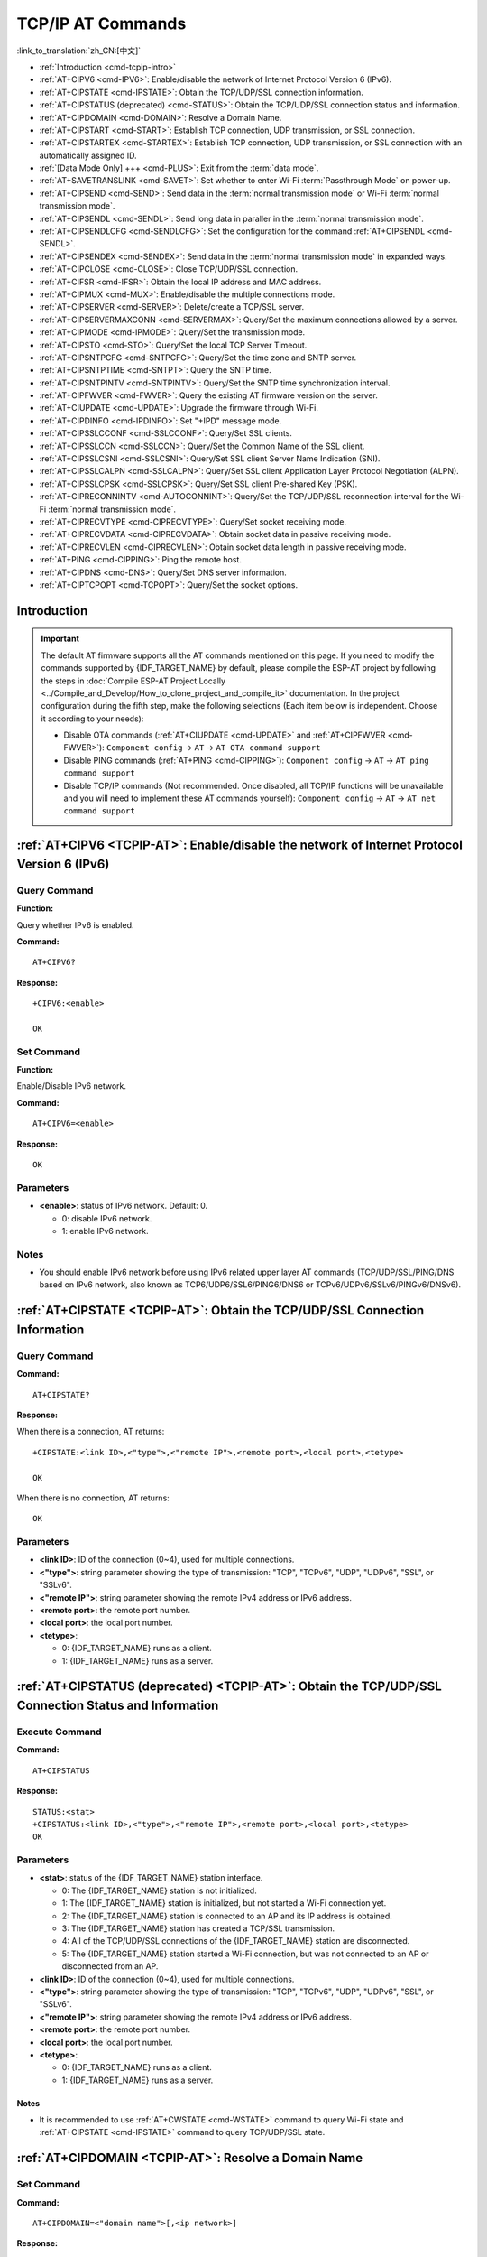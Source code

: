 .. _TCPIP-AT:

TCP/IP AT Commands
==================

:link_to_translation:`zh_CN:[中文]`

-  :ref:`Introduction <cmd-tcpip-intro>`
-  :ref:`AT+CIPV6 <cmd-IPV6>`: Enable/disable the network of Internet Protocol Version 6 (IPv6).
-  :ref:`AT+CIPSTATE <cmd-IPSTATE>`: Obtain the TCP/UDP/SSL connection information.
-  :ref:`AT+CIPSTATUS (deprecated) <cmd-STATUS>`: Obtain the TCP/UDP/SSL connection status and information.
-  :ref:`AT+CIPDOMAIN <cmd-DOMAIN>`: Resolve a Domain Name.
-  :ref:`AT+CIPSTART <cmd-START>`: Establish TCP connection, UDP transmission, or SSL connection.
-  :ref:`AT+CIPSTARTEX <cmd-STARTEX>`: Establish TCP connection, UDP transmission, or SSL connection with an automatically assigned ID.
-  :ref:`[Data Mode Only] +++ <cmd-PLUS>`: Exit from the :term:`data mode`.
-  :ref:`AT+SAVETRANSLINK <cmd-SAVET>`: Set whether to enter Wi-Fi :term:`Passthrough Mode` on power-up.
-  :ref:`AT+CIPSEND <cmd-SEND>`: Send data in the :term:`normal transmission mode` or Wi-Fi :term:`normal transmission mode`.
-  :ref:`AT+CIPSENDL <cmd-SENDL>`: Send long data in paraller in the :term:`normal transmission mode`.
-  :ref:`AT+CIPSENDLCFG <cmd-SENDLCFG>`: Set the configuration for the command :ref:`AT+CIPSENDL <cmd-SENDL>`.
-  :ref:`AT+CIPSENDEX <cmd-SENDEX>`: Send data in the :term:`normal transmission mode` in expanded ways.
-  :ref:`AT+CIPCLOSE <cmd-CLOSE>`: Close TCP/UDP/SSL connection.
-  :ref:`AT+CIFSR <cmd-IFSR>`: Obtain the local IP address and MAC address.
-  :ref:`AT+CIPMUX <cmd-MUX>`: Enable/disable the multiple connections mode.
-  :ref:`AT+CIPSERVER <cmd-SERVER>`: Delete/create a TCP/SSL server.
-  :ref:`AT+CIPSERVERMAXCONN <cmd-SERVERMAX>`: Query/Set the maximum connections allowed by a server.
-  :ref:`AT+CIPMODE <cmd-IPMODE>`: Query/Set the transmission mode.
-  :ref:`AT+CIPSTO <cmd-STO>`: Query/Set the local TCP Server Timeout.
-  :ref:`AT+CIPSNTPCFG <cmd-SNTPCFG>`: Query/Set the time zone and SNTP server.
-  :ref:`AT+CIPSNTPTIME <cmd-SNTPT>`: Query the SNTP time.
-  :ref:`AT+CIPSNTPINTV <cmd-SNTPINTV>`: Query/Set the SNTP time synchronization interval.
-  :ref:`AT+CIPFWVER <cmd-FWVER>`: Query the existing AT firmware version on the server.
-  :ref:`AT+CIUPDATE <cmd-UPDATE>`: Upgrade the firmware through Wi-Fi.
-  :ref:`AT+CIPDINFO <cmd-IPDINFO>`: Set "+IPD" message mode.
-  :ref:`AT+CIPSSLCCONF <cmd-SSLCCONF>`: Query/Set SSL clients.
-  :ref:`AT+CIPSSLCCN <cmd-SSLCCN>`: Query/Set the Common Name of the SSL client.
-  :ref:`AT+CIPSSLCSNI <cmd-SSLCSNI>`: Query/Set SSL client Server Name Indication (SNI).
-  :ref:`AT+CIPSSLCALPN <cmd-SSLCALPN>`: Query/Set SSL client Application Layer Protocol Negotiation (ALPN).
-  :ref:`AT+CIPSSLCPSK <cmd-SSLCPSK>`: Query/Set SSL client Pre-shared Key (PSK).
-  :ref:`AT+CIPRECONNINTV <cmd-AUTOCONNINT>`: Query/Set the TCP/UDP/SSL reconnection interval for the Wi-Fi :term:`normal transmission mode`.
-  :ref:`AT+CIPRECVTYPE <cmd-CIPRECVTYPE>`: Query/Set socket receiving mode.
-  :ref:`AT+CIPRECVDATA <cmd-CIPRECVDATA>`: Obtain socket data in passive receiving mode.
-  :ref:`AT+CIPRECVLEN <cmd-CIPRECVLEN>`: Obtain socket data length in passive receiving mode.
-  :ref:`AT+PING <cmd-CIPPING>`: Ping the remote host.
-  :ref:`AT+CIPDNS <cmd-DNS>`: Query/Set DNS server information.
-  :ref:`AT+CIPTCPOPT <cmd-TCPOPT>`: Query/Set the socket options.

.. _cmd-tcpip-intro:

Introduction
------------

.. important::
  The default AT firmware supports all the AT commands mentioned on this page. If you need to modify the commands supported by {IDF_TARGET_NAME} by default, please compile the ESP-AT project by following the steps in :doc:`Compile ESP-AT Project Locally <../Compile_and_Develop/How_to_clone_project_and_compile_it>` documentation. In the project configuration during the fifth step, make the following selections (Each item below is independent. Choose it according to your needs):

  - Disable OTA commands (:ref:`AT+CIUPDATE <cmd-UPDATE>` and :ref:`AT+CIPFWVER <cmd-FWVER>`): ``Component config`` -> ``AT`` -> ``AT OTA command support``
  - Disable PING commands (:ref:`AT+PING <cmd-CIPPING>`): ``Component config`` -> ``AT`` -> ``AT ping command support``
  - Disable TCP/IP commands (Not recommended. Once disabled, all TCP/IP functions will be unavailable and you will need to implement these AT commands yourself): ``Component config`` -> ``AT`` -> ``AT net command support``

.. _cmd-IPV6:

:ref:`AT+CIPV6 <TCPIP-AT>`: Enable/disable the network of Internet Protocol Version 6 (IPv6)
--------------------------------------------------------------------------------------------

Query Command
^^^^^^^^^^^^^

**Function:**

Query whether IPv6 is enabled.

**Command:**

::

    AT+CIPV6?

**Response:**

::

    +CIPV6:<enable>

    OK

Set Command
^^^^^^^^^^^

**Function:**

Enable/Disable IPv6 network.

**Command:**

::

    AT+CIPV6=<enable>

**Response:**

::

    OK

Parameters
^^^^^^^^^^

-  **<enable>**: status of IPv6 network. Default: 0.

   -  0: disable IPv6 network.
   -  1: enable IPv6 network.

Notes
^^^^^

-  You should enable IPv6 network before using IPv6 related upper layer AT commands (TCP/UDP/SSL/PING/DNS based on IPv6 network, also known as TCP6/UDP6/SSL6/PING6/DNS6 or TCPv6/UDPv6/SSLv6/PINGv6/DNSv6).

.. _cmd-IPSTATE:

:ref:`AT+CIPSTATE <TCPIP-AT>`: Obtain the TCP/UDP/SSL Connection Information
----------------------------------------------------------------------------------------

Query Command
^^^^^^^^^^^^^^^

**Command:**

::

    AT+CIPSTATE?

**Response:**

When there is a connection, AT returns:

::

    +CIPSTATE:<link ID>,<"type">,<"remote IP">,<remote port>,<local port>,<tetype>

    OK

When there is no connection, AT returns:

::

    OK

Parameters
^^^^^^^^^^

-  **<link ID>**: ID of the connection (0~4), used for multiple connections.
-  **<"type">**: string parameter showing the type of transmission: "TCP", "TCPv6", "UDP", "UDPv6", "SSL", or "SSLv6".
-  **<"remote IP">**: string parameter showing the remote IPv4 address or IPv6 address.
-  **<remote port>**: the remote port number.
-  **<local port>**: the local port number.
-  **<tetype>**:

   -  0: {IDF_TARGET_NAME} runs as a client.
   -  1: {IDF_TARGET_NAME} runs as a server.

.. _cmd-STATUS:

:ref:`AT+CIPSTATUS (deprecated) <TCPIP-AT>`: Obtain the TCP/UDP/SSL Connection Status and Information
------------------------------------------------------------------------------------------------------------

Execute Command
^^^^^^^^^^^^^^^

**Command:**

::

    AT+CIPSTATUS

**Response:**

::

    STATUS:<stat>
    +CIPSTATUS:<link ID>,<"type">,<"remote IP">,<remote port>,<local port>,<tetype>
    OK

Parameters
^^^^^^^^^^

-  **<stat>**: status of the {IDF_TARGET_NAME} station interface.

   -  0: The {IDF_TARGET_NAME} station is not initialized.
   -  1: The {IDF_TARGET_NAME} station is initialized, but not started a Wi-Fi connection yet.
   -  2: The {IDF_TARGET_NAME} station is connected to an AP and its IP address is obtained.
   -  3: The {IDF_TARGET_NAME} station has created a TCP/SSL transmission.
   -  4: All of the TCP/UDP/SSL connections of the {IDF_TARGET_NAME} station are disconnected.
   -  5: The {IDF_TARGET_NAME} station started a Wi-Fi connection, but was not connected to an AP or disconnected from an AP.

-  **<link ID>**: ID of the connection (0~4), used for multiple connections.
-  **<"type">**: string parameter showing the type of transmission: "TCP", "TCPv6", "UDP", "UDPv6", "SSL", or "SSLv6".
-  **<"remote IP">**: string parameter showing the remote IPv4 address or IPv6 address.
-  **<remote port>**: the remote port number.
-  **<local port>**: the local port number.
-  **<tetype>**:

   -  0: {IDF_TARGET_NAME} runs as a client.
   -  1: {IDF_TARGET_NAME} runs as a server.

Notes
""""""

- It is recommended to use :ref:`AT+CWSTATE <cmd-WSTATE>` command to query Wi-Fi state and :ref:`AT+CIPSTATE <cmd-IPSTATE>` command to query TCP/UDP/SSL state.

.. _cmd-DOMAIN:

:ref:`AT+CIPDOMAIN <TCPIP-AT>`: Resolve a Domain Name
------------------------------------------------------

Set Command
^^^^^^^^^^^

**Command:**

::

    AT+CIPDOMAIN=<"domain name">[,<ip network>]

**Response:**

::

    +CIPDOMAIN:<"IP address">

    OK

Parameter
^^^^^^^^^^

-  **<"domain name">**: the domain name.
-  **<ip network>**: preferred IP network. Default: 1.

   - 1: preferred resolution of IPv4 address
   - 2: resolve IPv4 address only
   - 3: resolve IPv6 address only

-  **<"IP address">**: the resolved IPv4 address or IPv6 address.

Example
^^^^^^^^

::

    AT+CWMODE=1                       // set the station mode
    AT+CWJAP="SSID","password"        // access to the internet
    AT+CIPDOMAIN="iot.espressif.cn"   // Domain Name Resolution function

    // Domain Name Resolution Function for IPv4 address only
    AT+CIPDOMAIN="iot.espressif.cn",2

    // Domain Name Resolution Function for IPv6 address only
    AT+CIPDOMAIN="ipv6.test-ipv6.com",3

    // Domain Name Resolution Function for compatible IP address
    AT+CIPDOMAIN="ds.test-ipv6.com",1

.. _cmd-START:

:ref:`AT+CIPSTART <TCPIP-AT>`: Establish TCP Connection, UDP Transmission, or SSL Connection
--------------------------------------------------------------------------------------------

* :ref:`esp-at-cipstart-tcp`
* :ref:`esp-at-cipstart-udp`
* :ref:`esp-at-cipstart-ssl`

.. _esp-at-cipstart-tcp:

Establish TCP Connection
^^^^^^^^^^^^^^^^^^^^^^^^

Set Command
""""""""""""

**Command:**

::

    // Single connection (AT+CIPMUX=0):
    AT+CIPSTART=<"type">,<"remote host">,<remote port>[,<keep_alive>][,<"local IP">]

    // Multiple Connections (AT+CIPMUX=1):
    AT+CIPSTART=<link ID>,<"type">,<"remote host">,<remote port>[,<keep_alive>][,<"local IP">]

**Response:**

For single connection, it returns:

::

    CONNECT

    OK

For multiple connections, it returns:

::

    <link ID>,CONNECT

    OK

Parameters
"""""""""""

-  **<link ID>**: ID of network connection (0~4), used for multiple connections. The range of this parameter depends on two configuration items in ``menuconfig``. One is ``AT_SOCKET_MAX_CONN_NUM`` of the ``AT`` component, and its default value is 5. The other is ``LWIP_MAX_SOCKETS`` of the ``LWIP`` component, and its default value is 10. To modify the range of this parameter, you need to set ``AT_SOCKET_MAX_CONN_NUM`` and make sure it is no larger than the value of ``LWIP_MAX_SOCKETS``. (See :doc:`../Compile_and_Develop/How_to_clone_project_and_compile_it` for details on configuring and build ESP-AT projects.)
-  **<"type">**: string parameter showing the type of transmission: "TCP", or "TCPv6". Default: "TCP".
-  **<"remote host">**: IPv4 address, IPv6 address, or domain name of remote host. The maximum length is 64 bytes. If you need to use a domain name and the length of the domain name exceeds 64 bytes, use the :ref:`AT+CIPDOMAIN <cmd-DOMAIN>` command to obtain the IP address corresponding to the domain name, and then use the IP address to establish a connection.
-  **<remote port>**: the remote port number.
-  **<keep_alive>**: It configures the `SO_KEEPALIVE <https://man7.org/linux/man-pages/man7/socket.7.html#SO_KEEPALIVE>`__ option for socket. Unit: second.

   - Range: [0,7200].

     - 0: disable keep-alive function (default).
     - 1 ~ 7200: enable keep-alive function. `TCP_KEEPIDLE <https://man7.org/linux/man-pages/man7/tcp.7.html#TCP_KEEPIDLE>`_ value is **<keep_alive>**, `TCP_KEEPINTVL <https://man7.org/linux/man-pages/man7/tcp.7.html#TCP_KEEPINTVL>`_ value is 1, and `TCP_KEEPCNT <https://man7.org/linux/man-pages/man7/tcp.7.html#TCP_KEEPCNT>`_ value is 3.

   - This parameter of this command is the same as the ``<keep_alive>`` parameter of :ref:`AT+CIPTCPOPT <cmd-TCPOPT>` command. It always takes the value set later by either of the two commands. If it is omitted or not set, the last configured value is used by default.

-  **<"local IP">**: the local IPv4 address or IPv6 address that the connection binds. This parameter is useful when you are using multiple network interfaces or multiple IP addresses. By default, it is disabled. If you want to use it, you should specify it first. Null is also valid.

Notes
""""""

- To establish a TCP connection based on an IPv6 network, do as follows:

  -  Make sure that the AP supports IPv6
  -  Set :ref:`AT+CIPV6=1 <cmd-IPV6>`
  -  Obtain an IPv6 address through the :ref:`AT+CWJAP <cmd-JAP>` command
  - (Optional) Check whether {IDF_TARGET_NAME} has obtained an IPv6 address using the :ref:`AT+CIPSTA? <cmd-IPSTA>` command

Example
"""""""""

::

    AT+CIPSTART="TCP","iot.espressif.cn",8000
    AT+CIPSTART="TCP","192.168.101.110",1000
    AT+CIPSTART="TCP","192.168.101.110",2500,60
    AT+CIPSTART="TCP","192.168.101.110",1000,,"192.168.101.100"
    AT+CIPSTART="TCPv6","test-ipv6.com",80
    AT+CIPSTART="TCPv6","fe80::860d:8eff:fe9d:cd90",1000,,"fe80::411c:1fdb:22a6:4d24"

    // esp-at has obtained an IPv6 global address by AT+CWJAP before
    AT+CIPSTART="TCPv6","2404:6800:4005:80b::2004",80,,"240e:3a1:2070:11c0:32ae:a4ff:fe80:65ac"

.. _esp-at-cipstart-udp:

Establish UDP Transmission
^^^^^^^^^^^^^^^^^^^^^^^^^^

Set Command
""""""""""""

**Command:**

::

    // Single connection (AT+CIPMUX=0):
    AT+CIPSTART=<"type">,<"remote host">,<remote port>[,<local port>,<mode>,<"local IP">]

    // Multiple connections (AT+CIPMUX=1):
    AT+CIPSTART=<link ID>,<"type">,<"remote host">,<remote port>[,<local port>,<mode>,<"local IP">]

**Response:**

For single connection, it returns:

::

    CONNECT

    OK

For multiple connections, it returns:

::

    <link ID>,CONNECT

    OK

Parameters
"""""""""""

-  **<link ID>**: ID of network connection (0~4), used for multiple connections.
-  **<"type">**: string parameter showing the type of transmission: "UDP", or "UDPv6". Default: "TCP".
-  **<"remote host">**: IPv4 address, IPv6 address, or domain name of remote host. The maximum length is 64 bytes. If you need to use a domain name and the length of the domain name exceeds 64 bytes, use the :ref:`AT+CIPDOMAIN <cmd-DOMAIN>` command to obtain the IP address corresponding to the domain name, and then use the IP address to establish a connection.
-  **<remote port>**: remote port number.
-  **<local port>**: UDP port of {IDF_TARGET_NAME}.
-  **<mode>**: In the UDP Wi-Fi passthrough, the value of this parameter has to be 0.

   -  0: After UDP data is received, the parameters ``<"remote host">`` and ``<remote port>`` will stay unchanged (default).
   -  1: Only the first time that UDP data is received from an IP address and port that are different from the initially set value of parameters ``<remote host>`` and ``<remote port>``, will they be changed to the IP address and port of the device that sends the data.
   -  2: Each time UDP data is received, the ``<"remote host">`` and ``<remote port>`` will be changed to the IP address and port of the device that sends the data.

-  **<"local IP">**: the local IPv4 address or IPv6 address that the connection binds. This parameter is useful when you are using multiple network interfaces or multiple IP addresses. By default, it is disabled. If you want to use it, you should specify it first. Null is also valid.

Notes
""""""
- If the remote host over the UDP is an IPv4 multicast address (224.0.0.0 ~ 239.255.255.255), the {IDF_TARGET_NAME} will send and receive the UDPv4 multicast.
- If the remote host over the UDP is an IPv4 broadcast address (255.255.255.255), the {IDF_TARGET_NAME} will send and receive the UDPv4 broadcast.
- If the remote host over the UDP is an IPv6 multicast address (FF00:0:0:0:0:0:0:0 ~ FFFF:FFFF:FFFF:FFFF:FFFF:FFFF:FFFF:FFFF), the {IDF_TARGET_NAME} will send and receive the UDP multicast based on IPv6 network.
- To use the parameter ``<mode>``, parameter ``<local port>`` must be set first.

- To establish an UDP transmission based on an IPv6 network, do as follows:

  -  Make sure that the AP supports IPv6
  -  Set :ref:`AT+CIPV6=1 <cmd-IPV6>`
  -  Obtain an IPv6 address through the :ref:`AT+CWJAP <cmd-JAP>` command
  - (Optional) Check whether {IDF_TARGET_NAME} has obtained an IPv6 address using the :ref:`AT+CIPSTA? <cmd-IPSTA>` command

- If you want to receive a UDP packet longer than 1460 bytes, please compile the firmware on your own by following :doc:`Compile ESP-AT Project <../Compile_and_Develop/How_to_clone_project_and_compile_it>` and choosing the following configurations in the Step 5. Configure: ``Component config`` -> ``LWIP`` -> ``Enable reassembly incoming fragmented IP4 packets``.

Example
"""""""""

::

    // UDP unicast
    AT+CIPSTART="UDP","192.168.101.110",1000,1002,2
    AT+CIPSTART="UDP","192.168.101.110",1000,,,"192.168.101.100"

    // UDP unicast based on IPv6 network
    AT+CIPSTART="UDPv6","fe80::32ae:a4ff:fe80:65ac",1000,,,"fe80::5512:f37f:bb03:5d9b"

    // UDP multicast based on IPv6 network
    AT+CIPSTART="UDPv6","FF02::FC",1000,1002,0

.. _esp-at-cipstart-ssl:

Establish SSL Connection
^^^^^^^^^^^^^^^^^^^^^^^^

Set Command
"""""""""""""

**Command:**

::

    // Single connection (AT+CIPMUX=0):
    AT+CIPSTART=<"type">,<"remote host">,<remote port>[,<keep_alive>,<"local IP">]

    // Multiple connections (AT+CIPMUX=1):
    AT+CIPSTART=<link ID>,<"type">,<"remote host">,<remote port>[,<keep_alive>,<"local IP">]

**Response:**

For single connection, it returns:

::

    CONNECT

    OK

For multiple connections, it returns:

::

    <link ID>,CONNECT

    OK

Parameters
"""""""""""

-  **<link ID>**: ID of network connection (0~4), used for multiple connections.
-  **<"type">**: string parameter showing the type of transmission: "SSL", or "SSLv6". Default: "TCP".
-  **<"remote host">**: IPv4 address, IPv6 address, or domain name of remote host. The maximum length is 64 bytes. If you need to use a domain name and the length of the domain name exceeds 64 bytes, use the :ref:`AT+CIPDOMAIN <cmd-DOMAIN>` command to obtain the IP address corresponding to the domain name, and then use the IP address to establish a connection.
-  **<remote port>**: the remote port number.
-  **<keep_alive>**: It configures the `SO_KEEPALIVE <https://man7.org/linux/man-pages/man7/socket.7.html#SO_KEEPALIVE>`__ option for socket. Unit: second.

   - Range: [0,7200].

     - 0: disable keep-alive function (default).
     - 1 ~ 7200: enable keep-alive function. `TCP_KEEPIDLE <https://man7.org/linux/man-pages/man7/tcp.7.html#TCP_KEEPIDLE>`_ value is **<keep_alive>**, `TCP_KEEPINTVL <https://man7.org/linux/man-pages/man7/tcp.7.html#TCP_KEEPINTVL>`_ value is 1, and `TCP_KEEPCNT <https://man7.org/linux/man-pages/man7/tcp.7.html#TCP_KEEPCNT>`_ value is 3.

   - This parameter of this command is the same as the ``<keep_alive>`` parameter of :ref:`AT+CIPTCPOPT <cmd-TCPOPT>` command. It always takes the value set later by either of the two commands. If it is omitted or not set, the last configured value is used by default.

-  **<"local IP">**: the local IPv4 address or IPv6 address that the connection binds. This parameter is useful when you are using multiple network interfaces or multiple IP addresses. By default, it is disabled. If you want to use it, you should specify it first. Null is also valid.

Notes
""""""

-  The number of SSL connections depends on available memory and the maximum number of connections.
-  SSL connection needs a large amount of memory. Insufficient memory may cause the system reboot.
-  If the ``AT+CIPSTART`` is based on an SSL connection and the timeout of each packet is 10 s, the total timeout will be much longer depending on the number of handshake packets.

- To establish a SSL connection based on an IPv6 network, do as follows:

  -  Make sure that the AP supports IPv6
  -  Set :ref:`AT+CIPV6=1 <cmd-IPV6>`
  -  Obtain an IPv6 address through the :ref:`AT+CWJAP <cmd-JAP>` command
  - (Optional) Check whether {IDF_TARGET_NAME} has obtained an IPv6 address using the :ref:`AT+CIPSTA? <cmd-IPSTA>` command

Example
""""""""

::

    AT+CIPSTART="SSL","iot.espressif.cn",8443
    AT+CIPSTART="SSL","192.168.101.110",1000,,"192.168.101.100"

    // esp-at has obtained an IPv6 global address by AT+CWJAP before
    AT+CIPSTART="SSLv6","240e:3a1:2070:11c0:6972:6f96:9147:d66d",1000,,"240e:3a1:2070:11c0:55ce:4e19:9649:b75"

.. _cmd-STARTEX:

:ref:`AT+CIPSTARTEX <TCPIP-AT>`: Establish TCP connection, UDP transmission, or SSL connection with an Automatically Assigned ID
--------------------------------------------------------------------------------------------------------------------------------

This command is similar to :ref:`AT+CIPSTART <cmd-START>` except that you do not need to assign an ID by yourself in multiple connections mode (:ref:`AT+CIPMUX=1 <cmd-MUX>`). The system will assign an ID to the new connection automatically.

.. _cmd-PLUS:

:ref:`[Data Mode Only] +++ <TCPIP-AT>`: Exit from :term:`Data Mode`
-------------------------------------------------------------------

Special Execute Command
^^^^^^^^^^^^^^^^^^^^^^^^

**Function:**

Exit from :term:`Data Mode` and enter the :term:`Command Mode`.

**Command:**

::

    // Only for data mode
    +++

Notes
""""""

-  This special execution command consists of three identical ``+`` characters (0x2b ASCII), and no CR-LF appends to the command tail.
-  Make sure there is more than 20 ms interval before the first ``+`` character, more than 20 ms interval after the third ``+`` character, less than 20 ms interval among the three ``+`` characters. Otherwise, the ``+`` characters will be sent out as normal data.
-  This command returns no reply.
-  Please wait for at least one second before sending the next AT command.

.. _cmd-SEND:

:ref:`AT+CIPSEND <TCPIP-AT>`: Send Data in the :term:`Normal Transmission Mode` or Wi-Fi :term:`Passthrough Mode`
-----------------------------------------------------------------------------------------------------------------

Set Command
^^^^^^^^^^^

**Function:**

Set the data length to be send in the :term:`Normal Transmission Mode`. If the length of data you need to send exceeds 8192 bytes, please use the :ref:`AT+CIPSENDL <cmd-SENDL>` command.

**Command:**

::

    // Single connection: (AT+CIPMUX=0)
    AT+CIPSEND=<length>

    // Multiple connections: (AT+CIPMUX=1)
    AT+CIPSEND=<link ID>,<length>

    // Remote host and port can be set for UDP transmission:
    AT+CIPSEND=[<link ID>,]<length>[,<"remote host">,<remote port>]

**Response:**

::

    OK

    >

This response indicates that AT is ready for receiving serial data. You should enter the data, and when the data length reaches the ``<length>`` value, the transmission of data starts.

If the connection cannot be established or is disrupted during data transmission, the system returns:

::

    ERROR

If the data has been successfully sent to the protocol stack (It does not mean that the data has been sent to the opposite end), the system returns:

::

    SEND OK

Execute Command
^^^^^^^^^^^^^^^

**Function:**

Enter the Wi-Fi :term:`Passthrough Mode`.

**Command:**

::

    AT+CIPSEND

**Response:**

::

    OK
    >

or

::

    ERROR

Enter the Wi-Fi :term:`Passthrough Mode`. The {IDF_TARGET_NAME} can receive 8192 bytes and send 2920 bytes at most each time. If the data received by {IDF_TARGET_NAME} reaches or exceeds 2920 bytes, the data will be immediately sent in chunks of 2920 bytes. Otherwise, it will wait for 20 milliseconds before being sent (You can configure this interval using :ref:`AT+TRANSINTVL <cmd-TRANSINTVL>` command). When a single packet containing :ref:`+++ <cmd-PLUS>` is received, the {IDF_TARGET_NAME} will exit the data sending mode under the Wi-Fi :term:`Passthrough Mode`. Please wait for at least one second before sending the next AT command.

This command can only be used for single connection in the Wi-Fi :term:`Passthrough Mode`. For UDP Wi-Fi passthrough, the ``<mode>`` parameter has to be 0 when using :ref:`AT+CIPSTART <cmd-START>`.

Parameters
^^^^^^^^^^

-  **<link ID>**: ID of the connection (0~4), for multiple connections.
-  **<length>**: data length. Maximum: 8192 bytes.
-  **<"remote host">**: IPv4 address, IPv6 address, or domain name of remote host. It can be set in UDP transmission.
-  **<remote port>**: the remote port number.

Notes
^^^^^

- You can use :ref:`AT+CIPTCPOPT <cmd-TCPOPT>` command to configure socket options for each TCP connection. For example, setting <so_sndtimeo> to 5000 will enable TCP send operation to return results within 5 seconds, regardless of success or failure. This can save the time that the MCU waits for AT command response.

.. _cmd-SENDL:

:ref:`AT+CIPSENDL <TCPIP-AT>`: Send Long Data in Paraller in the :term:`Normal Transmission Mode`.
--------------------------------------------------------------------------------------------------

Set Command
^^^^^^^^^^^

**Function:**

In the :term:`Normal Transmission Mode`, set the data length to be sent, and then send data to remote host in parallel (the AT command port receives data in parallel with the AT sending data to the remote host). You can use the :ref:`AT+CIPSENDLCFG <cmd-SENDLCFG>` command to configure this command. If the length of data you need to send is less than 8192 bytes, you also can use the :ref:`AT+CIPSEND <cmd-SEND>` command.

**Command:**

::

    // Single connection: (AT+CIPMUX=0)
    AT+CIPSENDL=<length>

    // Multiple connections: (AT+CIPMUX=1)
    AT+CIPSENDL=<link ID>,<length>

    // Remote host and port can be set for UDP transmission:
    AT+CIPSENDL=[<link ID>,]<length>[,<"remote host">,<remote port>]

**Response:**

::

    OK

    >

This response indicates that AT enters the :term:`Data Mode` and AT command port is ready to receive data. You can enter the data now. Once the port receives data, it will be pushed to underlying protocol stack and the transmission starts.

If the transmission starts, the system reports message according to :ref:`AT+CIPSENDLCFG <cmd-SENDLCFG>` configuration:

::

    +CIPSENDL:<had sent len>,<port recv len>

If the transmission is cancelled by :ref:`+++ <cmd-PLUS>` command, the system returns:

::

    SEND CANCELLED

If not all the data has been sent out, the system finally returns:

::

    SEND FAIL

If the data has been successfully sent to the protocol stack (It does not mean that the data has been sent to the opposite end), the system finally returns:

::

    SEND OK 

When the connection is disconnected, you can send :ref:`+++ <cmd-PLUS>` command to cancel the transmission, then the {IDF_TARGET_NAME} will exit from the :term:`Data Mode`, otherwise, the :term:`Data Mode` will not end until the AT command port receives all the data of the specified ``<length>``.

Parameters
^^^^^^^^^^

-  **<link ID>**: ID of the connection (0~4), for multiple connections.
-  **<length>**: data length. Maximum: 2 :sup:`31` - 1 bytes.
-  **<"remote host">**: IPv4 address, IPv6 address, or domain name of remote host. It can be set in UDP transmission.
-  **<remote port>**: the remote port number.
-  **<had sent len>**: the length of data successfully sent to the underlying protocol stack.
-  **<port recv len>**: data length received by AT command port.

Notes
^^^^^

- It is recommended to use UART flow control, because if the UART receives data at a faster rate than the network sends, data loss may occur.
- You can use :ref:`AT+CIPTCPOPT <cmd-TCPOPT>` command to configure socket options for each TCP connection. For example, setting <so_sndtimeo> to 5000 will enable TCP send operation to return results within 5 seconds, regardless of success or failure. This can save the time that the MCU waits for AT command response.

.. _cmd-SENDLCFG:

:ref:`AT+CIPSENDLCFG <TCPIP-AT>`: Set the Configuration for the Command :ref:`AT+CIPSENDL <cmd-SENDL>`
------------------------------------------------------------------------------------------------------

Query Command
^^^^^^^^^^^^^

**Function:**

Query the configuration of :ref:`AT+CIPSENDL <cmd-SENDL>`.

**Command:**

::

    AT+CIPSENDLCFG?

**Response:**

::

    +CIPSENDLCFG:<report size>,<transmit size>

    OK

Set Command
^^^^^^^^^^^

**Function:**

Set the configuration of :ref:`AT+CIPSENDL <cmd-SENDL>`.

**Command:**

::

    AT+CIPSENDLCFG=<report size>[,<transmit size>]

**Response:**

::

    OK

Parameters
^^^^^^^^^^

-  **<report size>**: report block size for :ref:`AT+CIPSENDL <cmd-SENDL>`. Default: 1024. Range: [100,2 :sup:`20`]. For example, set ``<report size>`` to 100, ``<had sent len>`` report sequence in the response of :ref:`AT+CIPSENDL <cmd-SENDL>` will be (100, 200, 300, 400, ...). The final ``<had sent len>`` report is always equal to the data length that had been sent out.
-  **<transmit size>**: transmit block size of :ref:`AT+CIPSENDL <cmd-SENDL>`. It specifies the size of the data block sent to the underlying protocol stack. Default: 2920. Range: [100,2920]. If the data received by {IDF_TARGET_NAME} reaches or exceeds ``<transmit size>`` bytes, the data will be immediately sent in chunks of ``<transmit size>`` bytes. Otherwise, it will wait for 20 milliseconds before being sent (You can configure this interval using :ref:`AT+TRANSINTVL <cmd-TRANSINTVL>` command).

Note
""""""

- For devices with small throughput but high real-time requirements, it is recommended to set a smaller ``<transmit size>``. It is also recommended to set ``TCP_NODELAY`` by :ref:`AT+CIPTCPOPT <cmd-TCPOPT>` command.
- For devices with large throughput, it is recommended to set a larger ``<transmit size>``. It is also recommended to read :doc:`How to Improve ESP-AT Throughput Performance <../Compile_and_Develop/How_to_optimize_throughput>` first.

.. _cmd-SENDEX:

:ref:`AT+CIPSENDEX <TCPIP-AT>`: Send Data in the :term:`Normal Transmission Mode` in Expanded Ways
----------------------------------------------------------------------------------------------------

Set Command
^^^^^^^^^^^

**Function:**

Set the data length to be send in :term:`Normal Transmission Mode`, or use ``\0`` (0x5c, 0x30 ASCII) to trigger data transmission.

**Command:**

::

    // Single connection: (AT+CIPMUX=0)
    AT+CIPSENDEX=<length>

    // Multiple connections: (AT+CIPMUX=1)
    AT+CIPSENDEX=<link ID>,<length>

    // Remote host and port can be set for UDP transmission:
    AT+CIPSENDEX=[<link ID>,]<length>[,<"remote host">,<remote port>]

**Response:**

::

    OK

    >

This response indicates that AT is ready for receiving data. You should enter the data of designated length. When the data length reaches the ``<length>`` value, or when the string ``\0`` appears in the data, the transmission starts.

If the connection cannot be established or gets disconnected during transmission, the system returns:

::

    ERROR

If the data has been successfully sent to the protocol stack (It does not mean that the data has been sent to the opposite end), the system returns:

::

    SEND OK

Parameters
^^^^^^^^^^

-  **<link ID>**: ID of the connection (0~4), for multiple connections.
-  **<length>**: data length. Maximum: 8192 bytes.
-  **<"remote host">**: IPv4 address, IPv6 address, or domain name of remote host. It can be set in UDP transmission.
-  **<remote port>**: remote port can be set in UDP transmission.

Notes
^^^^^^

-  When the requirement of data length is met, or when the string ``\0`` (0x5c, 0x30 in ASCII) appears, the transmission of data starts. Go back to the normal command mode and wait for the next AT command.
-  If the data contains the ``\<any>``, it means that drop backslash symbol and only use ``<any>`` character.
-  When sending ``\0``, please use a backslash to escape it as ``\\0``.
- You can use :ref:`AT+CIPTCPOPT <cmd-TCPOPT>` command to configure socket options for each TCP connection. For example, setting <so_sndtimeo> to 5000 will enable TCP send operation to return results within 5 seconds, regardless of success or failure. This can save the time that the MCU waits for AT command response.

.. _cmd-CLOSE:

:ref:`AT+CIPCLOSE <TCPIP-AT>`: Close TCP/UDP/SSL Connection
-----------------------------------------------------------

Set Command
^^^^^^^^^^^^^

**Function:**

Close TCP/UDP/SSL connection in the multiple connections mode.

**Command:**

::

    AT+CIPCLOSE=<link ID>

**Response:**

::

    <link ID>,CLOSED

    OK

Execute Command
^^^^^^^^^^^^^^^^^

**Function:**

Close TCP/UDP/SSL connection in the single connection mode.

::

    AT+CIPCLOSE

**Response:**

::

    CLOSED

    OK

Parameter
^^^^^^^^^^

-  **<link ID>**: ID of the connection that you want to close. If you set it to 5, all connections will be closed.

.. _cmd-IFSR:

:ref:`AT+CIFSR <TCPIP-AT>`: Obtain the Local IP Address and MAC Address
-----------------------------------------------------------------------

Execute Command
^^^^^^^^^^^^^^^

**Command:**

::

    AT+CIFSR    

**Response:**

::

    +CIFSR:APIP,<"APIP">
    +CIFSR:APIP6LL,<"APIP6LL">
    +CIFSR:APIP6GL,<"APIP6GL">
    +CIFSR:APMAC,<"APMAC">
    +CIFSR:STAIP,<"STAIP">
    +CIFSR:STAIP6LL,<"STAIP6LL">
    +CIFSR:STAIP6GL,<"STAIP6GL">
    +CIFSR:STAMAC,<"STAMAC">
    +CIFSR:ETHIP,<"ETHIP">
    +CIFSR:ETHIP6LL,<"ETHIP6LL">
    +CIFSR:ETHIP6GL,<"ETHIP6GL">
    +CIFSR:ETHMAC,<"ETHMAC">

    OK

Parameters
^^^^^^^^^^

- **<"APIP">**: IPv4 address of Wi-Fi softAP interface
- **<"APIP6LL">**: Linklocal IPv6 address of Wi-Fi softAP interface
- **<"APIP6GL">**: Global IPv6 address of Wi-Fi softAP interface
- **<"APMAC">**: MAC address of Wi-Fi softAP interface
- **<"STAIP">**: IPv4 address of Wi-Fi station interface
- **<"STAIP6LL">**: Linklocal IPv6 address of Wi-Fi station interface
- **<"STAIP6GL">**: Global IPv6 address of Wi-Fi station interface
- **<"STAMAC">**: MAC address of Wi-Fi station interface
- **<"ETHIP">**: IPv4 address of ethernet interface
- **<"ETHIP6LL">**: Linklocal IPv6 address of ethernet interface
- **<"ETHIP6GL">**: Global IPv6 address of ethernet interface
- **<"ETHMAC">**: MAC address of ethernet interface

Note
^^^^^

-  Only when the {IDF_TARGET_NAME} has the valid interface information can you query its IP address and MAC address.

.. _cmd-MUX:

:ref:`AT+CIPMUX <TCPIP-AT>`: Enable/disable Multiple Connections
----------------------------------------------------------------

Query Command
^^^^^^^^^^^^^

**Function:**

Query the connection type.

**Command:**

::

    AT+CIPMUX?

**Response:**

::

    +CIPMUX:<mode>
    OK

Set Command
^^^^^^^^^^^

**Function:**

Set the connection type.

**Command:**

::

    AT+CIPMUX=<mode>

**Response:**

::

    OK

Parameter
^^^^^^^^^^

-  **<mode>**: connection mode. Default: 0.

   -  0: single connection.
   -  1: multiple connections.

Notes
^^^^^

-  This mode can only be changed after all connections are disconnected.
-  If you want to set the multiple connections mode, {IDF_TARGET_NAME} should be in the :term:`Normal Transmission Mode` (:ref:`AT+CIPMODE=0 <cmd-IPMODE>`).  
-  If you want to set the single connection mode when the TCP/SSL server is running, you should delete the server first. (:ref:`AT+CIPSERVER=0 <cmd-SERVER>`).

Example
^^^^^^^^

::

    AT+CIPMUX=1 

.. _cmd-SERVER:

:ref:`AT+CIPSERVER <TCPIP-AT>`: Delete/create a TCP/SSL Server
--------------------------------------------------------------

Query Command
^^^^^^^^^^^^^

**Function:**

Query the TCP/SSL server status.

**Command:**

::

    AT+CIPSERVER?

**Response:**

::

    +CIPSERVER:<mode>[,<port>,<"type">][,<CA enable>]

    OK

Set Command
^^^^^^^^^^^

**Command:**

::

    AT+CIPSERVER=<mode>[,<param2>][,<"type">][,<CA enable>]

**Response:**

::

    OK  

Parameters
^^^^^^^^^^

-  **<mode>**:

   -  0: delete a server.
   -  1: create a server.

-  **<param2>**: It means differently depending on the parameter ``<mode>``:

  - If ``<mode>`` is 1, ``<param2>`` represents the port number. Default: 333.
  - If ``<mode>`` is 0, ``<param2>`` represents whether the server closes all connections. Default: 0.

    - 0: shutdown the server and keep existing connections.
    - 1: shutdown the server and close all connections.

-  **<"type">**: server type: "TCP", "TCPv6", "SSL", or "SSLv6". Default: "TCP".
-  **<CA enable>**:

   -  0: disable CA.
   -  1: enable CA.

Notes
^^^^^

-  A TCP/SSL server can only be created when multiple connections are activated (:ref:`AT+CIPMUX=1 <cmd-MUX>`).
-  A server monitor will be created automatically when the server is created. Only one server can be created at most.
-  When a client is connected to the server, it will take up one connection and be assigned an ID.
-  If you want to create a TCP/SSL server based on IPv6 network, set :ref:`AT+CIPV6=1 <cmd-IPV6>` first, and obtain an IPv6 address.
-  Parameters ``<"type">`` and ``<CA enable>`` must be omitted when delete a server.

Example
^^^^^^^^

::

    // To create a TCP server
    AT+CIPMUX=1
    AT+CIPSERVER=1,80

    // To create an SSL server
    AT+CIPMUX=1
    AT+CIPSERVER=1,443,"SSL",1

    // To create an SSL server based on IPv6 network
    AT+CIPMUX=1
    AT+CIPSERVER=1,443,"SSLv6",0

    // To delete an server and close all clients
    AT+CIPSERVER=0,1

.. _cmd-SERVERMAX:

:ref:`AT+CIPSERVERMAXCONN <TCPIP-AT>`: Query/Set the Maximum Connections Allowed by a Server
---------------------------------------------------------------------------------------------

Query Command
^^^^^^^^^^^^^

**Function:**

Obtain the maximum number of clients allowed to connect to the TCP/SSL server.

**Command:**

::

    AT+CIPSERVERMAXCONN?

**Response:**

::

    +CIPSERVERMAXCONN:<num>
    OK  

Set Command
^^^^^^^^^^^

**Function:**

Set the maximum number of clients allowed to connect to the TCP/SSL server.

**Command:**

::

    AT+CIPSERVERMAXCONN=<num>

**Response:**

::

    OK  

Parameter
^^^^^^^^^^

-  **<num>**: the maximum number of clients allowed to connect to the TCP/SSL server. Range: [1,5]. For how to change the upper limit of this range, please refer to the description of the ``<link ID>`` parameter of the :ref:`AT+CIPSTART <cmd-START>` command.

Note
^^^^^

-  You should call the command ``AT+CIPSERVERMAXCONN=<num>`` before creating a server.

Example
^^^^^^^^

::

    AT+CIPMUX=1
    AT+CIPSERVERMAXCONN=2
    AT+CIPSERVER=1,80

.. _cmd-IPMODE:

:ref:`AT+CIPMODE <TCPIP-AT>`: Query/Set the Transmission Mode
-------------------------------------------------------------

Query Command
^^^^^^^^^^^^^

**Function:**

Query the transmission mode.

**Command:**

::

    AT+CIPMODE?

**Response:**

::

    +CIPMODE:<mode>
    OK

Set Command
^^^^^^^^^^^

**Function:**

Set the transmission mode.

**Command:**

::

    AT+CIPMODE=<mode>

**Response:**

::

    OK

Parameter
^^^^^^^^^^

-  **<mode>**:

   -  0: :term:`Normal Transmission Mode`.
   -  1: Wi-Fi :term:`Passthrough Receiving Mode`, or called transparent receiving transmission, which can only be enabled in TCP single connection mode, UDP mode when the remote host and port do not change, or SSL single connection mode.

Notes
^^^^^

-  The configuration changes will NOT be saved in flash.
-  After the {IDF_TARGET_NAME} enters the Wi-Fi :term:`Passthrough Receiving Mode`, no Bluetooth function can be used.

Example
^^^^^^^^

::

    AT+CIPMODE=1    

.. _cmd-STO:

:ref:`AT+CIPSTO <TCPIP-AT>`: Query/Set the local TCP/SSL Server Timeout
-----------------------------------------------------------------------

Query Command
^^^^^^^^^^^^^

**Function:**

Query the local TCP/SSL server timeout.

**Command:**

::

    AT+CIPSTO?

**Response:**

::

    +CIPSTO:<time>
    OK

Set Command
^^^^^^^^^^^

**Function:**

Set the local TCP/SSL server timeout.

**Command:**

::

    AT+CIPSTO=<time>

**Response:**

::

    OK

Parameter
^^^^^^^^^^

-  **<time>**: local TCP/SSL server timeout. Unit: second. Range: [0,7200].

Notes
^^^^^

-  When a TCP/SSL client does not communicate with the {IDF_TARGET_NAME} server within the ``<time>`` value, the server will terminate this connection.
-  If you set ``<time>`` to 0, the connection will never timeout. This configuration is not recommended.
-  When the client initiates a communication with the server or the server initiate a communication with the client within the set time, the timer will restart. After the timeout expires, the client is closed.

Example
^^^^^^^^

::

    AT+CIPMUX=1
    AT+CIPSERVER=1,1001
    AT+CIPSTO=10

.. _cmd-SNTPCFG:

:ref:`AT+CIPSNTPCFG <TCPIP-AT>`: Query/Set the Time Zone and the SNTP Server
----------------------------------------------------------------------------

Query Command
^^^^^^^^^^^^^

**Command:**

::

    AT+CIPSNTPCFG?

**Response:**

::

    +CIPSNTPCFG:<enable>,<timezone>,<SNTP server1>[,<SNTP server2>,<SNTP server3>]
    OK

Set Command
^^^^^^^^^^^

**Command:**

::

    AT+CIPSNTPCFG=<enable>,<timezone>[,<SNTP server1>,<SNTP server2>,<SNTP server3>]

**Response:**

::

    OK

Parameters
^^^^^^^^^^

-  **<enable>**: configure the SNTP server:

   -  1: the SNTP server is configured.
   -  0: the SNTP server is not configured.

-  **<timezone>**: support the following two formats:

   -  The first format range is [-12,14]. It marks most of the time zones by offset from Coordinated Universal Time (UTC) in **whole hours** (`UTC–12:00 <https://en.wikipedia.org/wiki/UTC%E2%88%9212:00>`__ to `UTC+14:00 <https://en.wikipedia.org/wiki/UTC%2B14:00>`_).
   -  The second format is ``UTC offset``. The ``UTC offset`` specifies the time value you must add to the UTC time to get a local time value. It has syntax like ``[+|-][hh]mm``. This is negative if the local time zone is on the west of the Prime Meridian and positive if it is on the east. The hour(hh) must be between -12 and 14, and the minute(mm) between 0 and 59. For example, if you want to set the timezone to New Zealand (Chatham Islands) which is in ``UTC+12:45``, you should set the parameter ``<timezone>`` to ``1245``. Please refer to `UTC offset wiki <https://en.wikipedia.org/wiki/Time_zone#List_of_UTC_offsets>`_ for more information.

-  **[<SNTP server1>]**: the first SNTP server.
-  **[<SNTP server2>]**: the second SNTP server.
-  **[<SNTP server3>]**: the third SNTP server.

Note
^^^^^

-  If the three SNTP servers are not configured, one of the following default servers will be used: "cn.ntp.org.cn", "ntp.sjtu.edu.cn", and "us.pool.ntp.org".
-  For the query command, ``<timezone>`` parameter in the response may be different from the ``<timezone>`` parameter in set command. Because the ``<timezone>`` parameter supports the second ``UTC offset`` format, for example, set ``AT+CIPSNTPCFG=1,015``, for query command, ESP-AT ignores the leading zero of the ``<timezone>`` parameter, and the valid value is ``15``. It does not belong to the first format, so it is parsed according to the second ``UTC offset`` format, that is, ``UTC+00:15``, that is, ``timezone`` is 0 in the response.
-  Since SNTP operates over the UDP protocol for sending requests and receiving replies, if there is packet loss in the network, the time synchronization of {IDF_TARGET_NAME} may be delayed. Once the AT command output shows :ref:`+TIME_UPDATED <at-messages-report>`, it indicates that the time has been synchronized, and you can then send the :ref:`AT+CIPSNTPTIME? <cmd-SNTPT>` command to query the current time.

Example
^^^^^^^^

::

    // Enable SNTP server, set timezone to China (UTC+08:00)
    AT+CIPSNTPCFG=1,8,"cn.ntp.org.cn","ntp.sjtu.edu.cn"
    or
    AT+CIPSNTPCFG=1,800,"cn.ntp.org.cn","ntp.sjtu.edu.cn"

    // Enable SNTP server, set timezone to New York of the United States (UTC–05:00)
    AT+CIPSNTPCFG=1,-5,"0.pool.ntp.org","time.google.com"
    or
    AT+CIPSNTPCFG=1,-500,"0.pool.ntp.org","time.google.com"

    // Enable SNTP server, set timezone to New Zealand (Chatham Islands, UTC+12:45)
    AT+CIPSNTPCFG=1,1245,"0.pool.ntp.org","time.google.com"

.. _cmd-SNTPT:

:ref:`AT+CIPSNTPTIME <TCPIP-AT>`: Query the SNTP Time
-----------------------------------------------------

Query Command
^^^^^^^^^^^^^

**Command:**

::

    AT+CIPSNTPTIME? 

**Response:**

::

    +CIPSNTPTIME:<asctime style time>
    OK

Note
^^^^^

-  The asctime style time is defined at `asctime man page <https://linux.die.net/man/3/asctime>`_.
-  When {IDF_TARGET_NAME} enters Light-sleep or Deep-sleep mode and then wakes up, the system time may become inaccurate. It is recommended to resend the :ref:`AT+CIPSNTPCFG <cmd-SNTPCFG>` command to obtain the new time from the NTP server.

.. only:: esp32 or esp32c3 or esp32c6

  - The time obtained from SNTP is stored in the RTC area, so it will not be lost after a software reset (chip does not lose power).

.. only:: esp32c2

  - The time obtained from SNTP is currently not supported to be stored in the RTC area, so it will be reset to 1970 after a software reset (chip does not lose power).

Example
^^^^^^^^

::

    AT+CWMODE=1
    AT+CWJAP="1234567890","1234567890"
    AT+CIPSNTPCFG=1,8,"cn.ntp.org.cn","ntp.sjtu.edu.cn"
    AT+CIPSNTPTIME?
    +CIPSNTPTIME:Tue Oct 19 17:47:56 2021
    OK

    or

    AT+CWMODE=1
    AT+CWJAP="1234567890","1234567890"
    AT+CIPSNTPCFG=1,530
    AT+CIPSNTPTIME?
    +CIPSNTPTIME:Tue Oct 19 15:17:56 2021
    OK

.. _cmd-SNTPINTV:

:ref:`AT+CIPSNTPINTV <TCPIP-AT>`: Query/Set the SNTP time synchronization interval
----------------------------------------------------------------------------------

Query Command
^^^^^^^^^^^^^

**Command:**

::

    AT+CIPSNTPINTV? 

**Response:**

::

    +CIPSNTPINTV:<interval second>

    OK

Set Command
^^^^^^^^^^^

**Command:**

::

    AT+CIPSNTPINTV=<interval second>

**Response:**

::

    OK

Parameters
""""""""""

-  **<interval second>**: the SNTP time synchronization interval. Unit: second. Range: [15,4294967].

Notes
^^^^^

- It configures interval for synchronization, which means that it sets interval how often {IDF_TARGET_NAME} connects to NTP servers to get new time.

Example
^^^^^^^^

::

    AT+CIPSNTPCFG=1,8,"cn.ntp.org.cn","ntp.sjtu.edu.cn"

    OK

    // synchronize SNTP time every hour
    AT+CIPSNTPINTV=3600

    OK

.. _cmd-FWVER:

:ref:`AT+CIPFWVER <TCPIP-AT>`: Query the Existing AT Firmware Version on the Server
-----------------------------------------------------------------------------------

Query Command
^^^^^^^^^^^^^

**Function:**

Query the existing {IDF_TARGET_NAME} AT firmware version on the server.

**Command:**

::

    AT+CIPFWVER?

**Response:**

::

    +CIPFWVER:<"version">

    OK

Parameters
^^^^^^^^^^
- **<"version">**: {IDF_TARGET_NAME} AT firmware version.

Notes
^^^^^

- When selecting the OTA version to be upgraded, it is strongly not recommended to upgrade from a high version to a low version.

.. _cmd-UPDATE:

:ref:`AT+CIUPDATE <TCPIP-AT>`: Upgrade Firmware Through Wi-Fi
-------------------------------------------------------------

ESP-AT upgrades firmware at runtime by downloading the new firmware from a specific server through Wi-Fi and then flash it into some partitions.

Query Command
^^^^^^^^^^^^^

**Function:**

Query {IDF_TARGET_NAME} upgrade status.

**Command:**

::

    AT+CIUPDATE?

**Response:**

::

    +CIPUPDATE:<state>

    OK

Execute Command
^^^^^^^^^^^^^^^

**Function:**

Upgrade OTA the latest version of firmware via TCP from the server in blocking mode.

**Command:**

::

    AT+CIUPDATE  

**Response:**

Please refer to the :ref:`response <cmd-UPDATE-RESPONSE>` in the set command.

Set Command
^^^^^^^^^^^

**Function:**

Upgrade the specified version of firmware from the server.

.. _cmd-UPDATE-RESPONSE:

**Command:**

::

    AT+CIUPDATE=<ota mode>[,<version>][,<firmware name>][,<nonblocking>]

**Response:**

If OTA succeeds in blocking mode, the system returns:

::

    +CIPUPDATE:1
    +CIPUPDATE:2
    +CIPUPDATE:3
    +CIPUPDATE:4
    
    OK

If OTA succeeds in non-blocking mode, the system returns:

::

    OK
    +CIPUPDATE:1
    +CIPUPDATE:2
    +CIPUPDATE:3
    +CIPUPDATE:4

If OTA fails in blocking mode, the system returns:

::

    +CIPUPDATE:<state>

    ERROR

If OTA fails in non-blocking mode, the system returns:

::

    OK
    +CIPUPDATE:<state>
    +CIPUPDATE:-1

Parameters
^^^^^^^^^^
- **<ota mode>**:
    
    - 0: OTA via HTTP.
    - 1: OTA via HTTPS. If it does not work, please check whether ``./build.py menuconfig`` > ``Component config`` > ``AT`` > ``OTA based upon ssl`` is enabled. For more information, please refer to :doc:`../Compile_and_Develop/How_to_clone_project_and_compile_it`.

- **<version>**: AT version, such as, ``v1.2.0.0``, ``v1.1.3.0``, ``v1.1.2.0``.
- **<firmware name>**: firmware to upgrade, such as, ``ota``, ``mqtt_ca``, ``client_ca`` or other custom partition in ``at_customize.csv``.
- **<nonblocking>**:

    - 0: OTA by blocking mode (In this mode, you can not send AT command until OTA completes successfully or fails.)
    - 1: OTA by non-blocking mode (You need to manually restart after upgrade done (+CIPUPDATE:4).)

- **<state>**:

    - 1: Server found.
    - 2: Connected to the server.
    - 3: Got the upgrade version.
    - 4: Upgrade done.
    - -1: OTA fails in non-blocking mode.

Notes
^^^^^

-  The speed of the upgrade depends on the network status.
-  If the upgrade fails due to unfavorable network conditions, AT will return ``ERROR``. Please wait for some time before retrying.
-  If you use Espressif's AT `BIN <https://www.espressif.com/en/support/download/at>`_, ``AT+CIUPDATE`` will download a new AT BIN from the Espressif Cloud.
-  If you use a user-compiled AT BIN, you need to implement your own AT+CIUPDATE FOTA function or use :ref:`AT+USEROTA <cmd-USEROTA>` or :ref:`AT+WEBSERVER <cmd-WEBSERVER>` command. ESP-AT project provides an example of `FOTA <https://github.com/espressif/esp-at/blob/master/components/at/src/at_ota_cmd.c>`_.
-  After you upgrade the AT firmware, you are suggested to call the command :ref:`AT+RESTORE <cmd-RESTORE>` to restore the factory default settings.
-  The timeout of OTA process is ``3`` minutes.
-  The response ``OK`` in non-blocking mode does not necessarily come before the response ``+CIPUPDATE:<state>``. It may be output before ``+CIPUPDATE:<state>`` or after it.
-  Downgrading to an older version is not recommended due to potential compatibility issues and the risk of operational failure. If you still prefer downgrading to an older version, please test and verify the functionality based on your product.
-  Please refer to :doc:`../Compile_and_Develop/How_to_implement_OTA_update` for more OTA commands.

Example
^^^^^^^^

::

    AT+CWMODE=1
    AT+CWJAP="1234567890","1234567890"
    AT+CIUPDATE
    AT+CIUPDATE=1
    AT+CIUPDATE=1,"v1.2.0.0"
    AT+CIUPDATE=1,"v2.2.0.0","mqtt_ca"
    AT+CIUPDATE=1,"v2.2.0.0","ota",1
    AT+CIUPDATE=1,,,1
    AT+CIUPDATE=1,,"ota",1
    AT+CIUPDATE=1,"v2.2.0.0",,1

.. _cmd-IPDINFO:

:ref:`AT+CIPDINFO <TCPIP-AT>`: Set "+IPD" Message Mode
------------------------------------------------------

Query Command
^^^^^^^^^^^^^

**Command:**

::

    AT+CIPDINFO?

**Response:**

::

    +CIPDINFO:true
    OK
    
or

::
    
    +CIPDINFO:false
    OK

Set Command
^^^^^^^^^^^

**Command:**

::

    AT+CIPDINFO=<mode>  

**Response:**

::

    OK  

Parameters
^^^^^^^^^^

-  **<mode>**:

   -  0: does not show the remote host and port in "+IPD" and "+CIPRECVDATA" messages.
   -  1: show the remote host and port in "+IPD" and "+CIPRECVDATA" messages.

Example
^^^^^^^^

::

    AT+CIPDINFO=1

.. _cmd-SSLCCONF:

:ref:`AT+CIPSSLCCONF <TCPIP-AT>`: Query/Set SSL Clients
-------------------------------------------------------

Query Command
^^^^^^^^^^^^^

**Function:**

Query the configuration of each connection where the {IDF_TARGET_NAME} runs as an SSL client.

**Command:**

::

    AT+CIPSSLCCONF?

**Response:**

::

    +CIPSSLCCONF:<link ID>,<auth_mode>,<pki_number>,<ca_number>
    OK

Set Command
^^^^^^^^^^^

**Command:**

::

    // Single connection: (AT+CIPMUX=0)
    AT+CIPSSLCCONF=<auth_mode>[,<pki_number>][,<ca_number>]

    // Multiple connections: (AT+CIPMUX=1)
    AT+CIPSSLCCONF=<link ID>,<auth_mode>[,<pki_number>][,<ca_number>]

**Response:**

::

    OK

Parameters
^^^^^^^^^^

-  **<link ID>**: ID of the connection (0 ~ max). For multiple connections, if the value is max, it means all connections. By default, max is 5.
-  **<auth_mode>**:

   -  0: no authentication. In this case ``<pki_number>`` and ``<ca_number>`` are not required.
   -  1: the client provides the client certificate for the server to verify.
   -  2: the client loads CA certificate to verify the server's certificate.
   -  3: mutual authentication.

-  **<pki_number>**: the index of certificate and private key. If there is only one certificate and private key, the value should be 0.
-  **<ca_number>**: the index of CA. If there is only one CA, the value should be 0.

Notes
^^^^^

-  If you want this configuration to take effect immediately, run this command before establishing an SSL connection.
-  The configuration changes will be saved in the NVS area. If you set the command :ref:`AT+SAVETRANSLINK <cmd-SAVET>` to enter SSL Wi-Fi :term:`Passthrough Mode` on power-up, the {IDF_TARGET_NAME} will establish an SSL connection based on this configuration when powered up next time.
-  If you want to use your own certificate or use multiple sets of certificates, please refer to :doc:`../Compile_and_Develop/How_to_update_pki_config`.
-  If ``<auth_mode>`` is configured to 2 or 3, in order to check the server certificate validity period, please make sure {IDF_TARGET_NAME} has obtained the current time before sending the :ref:`AT+CIPSTART <cmd-START>` command. (You can send :ref:`AT+CIPSNTPCFG <cmd-SNTPCFG>` command to configure SNTP and obtain the current time, and send :ref:`AT+CIPSNPTIME? <cmd-SNTPT>` command to query the current time.)

.. _cmd-SSLCCN:

:ref:`AT+CIPSSLCCN <TCPIP-AT>`: Query/Set the Common Name of the SSL Client
---------------------------------------------------------------------------

Query Command
^^^^^^^^^^^^^

**Function:**

Query the common name of the SSL client of each connection.

**Command:**

::

    AT+CIPSSLCCN?

**Response:**

::

    +CIPSSLCCN:<link ID>,<"common name">
    OK

Set Command
^^^^^^^^^^^

**Command:**

::

    // Single connection: (AT+CIPMUX=0)
    AT+CIPSSLCCN=<"common name">

    // Multiple connections: (AT+CIPMUX=1)
    AT+CIPSSLCCN=<link ID>,<"common name">

**Response:**

::

    OK

Parameters
^^^^^^^^^^

-  **<link ID>**: ID of the connection (0 ~ max). For the single connection, the link ID is 0. For multiple connections, if the value is max, it means all connections. Max is 5 by default.
-  **<"common name">**: this parameter is used to verify the Common Name in the certificate sent by the server. The maximum length of ``common name`` is 64 bytes.

Note
^^^^^

-  If you want this configuration to take effect immediately, run this command before establishing the SSL connection.

.. _cmd-SSLCSNI:

:ref:`AT+CIPSSLCSNI <TCPIP-AT>`: Query/Set SSL Client Server Name Indication (SNI)
----------------------------------------------------------------------------------

Query Command
^^^^^^^^^^^^^

**Function:**

Query the SNI configuration of each connection.

**Command:**

::

    AT+CIPSSLCSNI?

**Response:**

::

    +CIPSSLCSNI:<link ID>,<"sni">
    OK

Set Command
^^^^^^^^^^^

**Command:**

::

    Single connection: (AT+CIPMUX=0)
    AT+CIPSSLCSNI=<"sni">

    Multiple connections: (AT+CIPMUX=1)
    AT+CIPSSLCSNI=<link ID>,<"sni">

**Response:**

::

    OK

Parameters
^^^^^^^^^^

-  **<link ID>**: ID of the connection (0 ~ max). For the single connection, the link ID is 0. For multiple connections, if the value is max, it means all connections. Max is 5 by default.
-  **<"sni">**: the Server Name Indication in ClientHello. The maximum length of ``sni`` is 64 bytes.

Notes
^^^^^

-  If you want this configuration to take effect immediately, run this command before establishing the SSL connection.

.. _cmd-SSLCALPN:

:ref:`AT+CIPSSLCALPN <TCPIP-AT>`: Query/Set SSL Client Application Layer Protocol Negotiation (ALPN)
----------------------------------------------------------------------------------------------------

Query Command
^^^^^^^^^^^^^

**Function:**

Query the ALPN configuration of each connection where the {IDF_TARGET_NAME} runs as an SSL client.

**Command:**

::

    AT+CIPSSLCALPN?

**Response:**

::

    +CIPSSLCALPN:<link ID>[,<"alpn">][,<"alpn">][,<"alpn">]

    OK

Set Command
^^^^^^^^^^^

**Command:**

::

    // Single connection: (AT+CIPMUX=0)
    AT+CIPSSLCALPN=<counts>[,<"alpn">][,<"alpn">][,<"alpn">]

    // Multiple connections: (AT+CIPMUX=1)
    AT+CIPSSLCALPN=<link ID>,<counts>[,<"alpn">][,<"alpn">][,<"alpn">]

**Response:**

::

    OK

Parameters
^^^^^^^^^^

-  **<link ID>**: ID of the connection (0 ~ max). For the single connection, the link ID is 0. For multiple connections, if the value is max, it means all connections. Max is 5 by default.
-  **<counts>**: the number of ALPNs. Range: [0,5].

  - 0: clean the ALPN configuration.
  - [1,5]: set the ALPN configuration.

-  **<"alpn">**: a string paramemter showing the ALPN in ClientHello. The maximum length of alpn is limited by the command length.

Note
^^^^^

-  If you want this configuration to take effect immediately, run this command before establishing the SSL connection.

.. _cmd-SSLCPSK:

:ref:`AT+CIPSSLCPSK <TCPIP-AT>`: Query/Set SSL Client Pre-shared Key (PSK)
--------------------------------------------------------------------------

Query Command
^^^^^^^^^^^^^

**Function:**

Query the PSK configuration of each connection where the {IDF_TARGET_NAME} runs as an SSL client.

**Command:**

::

    AT+CIPSSLCPSK?

**Response:**

::

    +CIPSSLCPSK:<link ID>,<"psk">,<"hint">
    OK

Set Command
^^^^^^^^^^^

**Command:**

::

    // Single connection: (AT+CIPMUX=0)
    AT+CIPSSLCPSK=<"psk">,<"hint">

    // Multiple connections: (AT+CIPMUX=1)
    AT+CIPSSLCPSK=<link ID>,<"psk">,<"hint">

**Response:**

::

    OK

Parameters
^^^^^^^^^^

-  **<link ID>**: ID of the connection (0 ~ max). For single connection, <link ID> is 0. For multiple connections, if the value is max, it means all connections, max is 5 by default.
-  **<"psk">**: PSK identity. Maximum length: 32.
-  **<"hint">**: PSK hint. Maximum length: 32.

Notes
^^^^^
-  If you want this configuration to take effect immediately, run this command before establishing the SSL connection.

.. _cmd-AUTOCONNINT:

:ref:`AT+CIPRECONNINTV <TCPIP-AT>`: Query/Set the TCP/UDP/SSL reconnection Interval for the Wi-Fi :term:`Passthrough Mode`
--------------------------------------------------------------------------------------------------------------------------

Query Command
^^^^^^^^^^^^^

**Function:**

Query the automatic connect interval for the Wi-Fi :term:`Passthrough Mode`.

**Command:**

::

    AT+CIPRECONNINTV?

**Response:**

::

    +CIPRECONNINTV:<interval>
    OK

Set Command
^^^^^^^^^^^

**Function:**

Set the automatic reconnecting interval when TCP/UDP/SSL transmission breaks in the Wi-Fi :term:`Passthrough Mode`.

**Command:**

::

    AT+CIPRECONNINTV=<interval>

**Response:**

::

    OK

Parameter
^^^^^^^^^^

-  **<interval>**: the duration between automatic reconnections. Unit: 100 milliseconds. Default: 1. Range: [1,36000]. 

Note
^^^^^

-  The configuration changes will be saved in the NVS area if :ref:`AT+SYSSTORE=1 <cmd-SYSSTORE>`.

Example
^^^^^^^^

::

    AT+CIPRECONNINTV=10  

.. _cmd-CIPRECVTYPE:

:ref:`AT+CIPRECVTYPE <TCPIP-AT>`: Query/Set Socket Receiving Mode
-----------------------------------------------------------------

Query Command
^^^^^^^^^^^^^

**Function:**

Query the socket receiving mode.

**Command:**

::

    AT+CIPRECVTYPE?

**Response:**

::

    +CIPRECVTYPE:<link ID>,<mode>

    OK

Set Command
^^^^^^^^^^^

**Command:**

::

    // Single connection: (AT+CIPMUX=0)
    AT+CIPRECVTYPE=<mode>

    // Multiple connections: (AT+CIPMUX=1)
    AT+CIPRECVTYPE=<link ID>,<mode>

**Response:**

::

    OK

Parameter
^^^^^^^^^^

-  **<link ID>**: ID of the connection (0 ~ max). For a single connection, <link ID> is 0. For multiple connections, if the value is max, it means all connections. Max is 5 by default.
- **<mode>**: the receive mode of socket data. Default: 0.
   
   - 0: active mode. ESP-AT will send all the received socket data instantly to the host MCU with the header "+IPD". (The socket receive window is 5760 bytes by default. The maximum valid bytes sent to MCU is 2920 bytes each time.)
   - 1: passive mode. ESP-AT will keep the received socket data in an internal buffer (socket receive window, 5760 bytes by default), and wait for the host MCU to read. If the buffer is full, the socket transmission will be blocked for TCP/SSL connections, or data will be lost for UDP connections.

Notes
^^^^^

-  The configuration can not be used in the Wi-Fi :term:`Passthrough Mode`. If it is a UDP transmission in passive mode, data will be lost when the buffer is full.

-  When ESP-AT receives socket data in passive mode, it will prompt the following messages in different scenarios:

   -  For multiple connections mode (AT+CIPMUX=1), the message is ``+IPD,<link ID>,<len>``.
   -  For single connection mode (AT+CIPMUX=0), the message is ``+IPD,<len>``.

-  ``<len>`` is the total length of socket data in the buffer.
-  You should read data by running :ref:`AT+CIPRECVDATA <cmd-CIPRECVDATA>` once there is a ``+IPD`` reported. Otherwise, the next ``+IPD`` will not be reported to the host MCU until the previous ``+IPD`` has been read.
-  In case of disconnection, the buffered socket data will still be there and can be read by the MCU until you send :ref:`AT+CIPCLOSE <cmd-CLOSE>` (AT as client) or :ref:`AT+CIPSERVER=0,1 <cmd-SERVER>` (AT as server). In other words, if ``+IPD`` has been reported, the message ``CLOSED`` of this connection will never come until you send :ref:`AT+CIPCLOSE <cmd-CLOSE>` or :ref:`AT+CIPSERVER=0,1 <cmd-SERVER>` or read all data by command :ref:`AT+CIPRECVDATA <cmd-CIPRECVDATA>`.
-  When a large amount of network data is expected to be received and the MCU cannot process it timely, you can refer to :ref:`example <using-passive-mode>` and use the passive receive data mode.

Example
^^^^^^^^

::

    // Set passive mode in single connection mode
    AT+CIPRECVTYPE=1

    // Set all connections to passive mode in multiple connections mode
    AT+CIPRECVTYPE=5,1

.. _cmd-CIPRECVDATA:

:ref:`AT+CIPRECVDATA <TCPIP-AT>`: Obtain Socket Data in Passive Receiving Mode
-------------------------------------------------------------------------------

Set Command
^^^^^^^^^^^

**Command:**

::

    // Single connection: (AT+CIPMUX=0)
    AT+CIPRECVDATA=<len>

    // Multiple connections: (AT+CIPMUX=1)
    AT+CIPRECVDATA=<link_id>,<len>

**Response:**

::

    +CIPRECVDATA:<actual_len>,<data>
    OK

or

::

    +CIPRECVDATA:<actual_len>,<"remote IP">,<remote port>,<data>
    OK

Parameters
^^^^^^^^^^

-  **<link_id>**: connection ID in multiple connections mode.
-  **<len>**: the max value is 0x7fffffff. If the actual length of the received data is less than ``len``, the actual length will be returned.
-  **<actual_len>**: length of the data you actually obtain.
-  **<data>**: the data you want to obtain.
-  **<"remote IP">**: string parameter showing the remote IPv4 address or IPv6 address, enabled by the command :ref:`AT+CIPDINFO=1 <cmd-IPDINFO>`.
-  **<remote port>**: the remote port number, enabled by the command :ref:`AT+CIPDINFO=1 <cmd-IPDINFO>`.

Example
^^^^^^^^

::

    AT+CIPRECVTYPE=1

    // For example, if host MCU gets a message of receiving 100-byte data in connection with No.0, 
    // the message will be "+IPD,0,100".
    // Then you can read those 100-byte data by using the command below.
    AT+CIPRECVDATA=0,100

.. _cmd-CIPRECVLEN:

:ref:`AT+CIPRECVLEN <TCPIP-AT>`: Obtain Socket Data Length in Passive Receiving Mode
-------------------------------------------------------------------------------------

Query Command
^^^^^^^^^^^^^

**Function:**

Query the length of the entire data buffered for the connection.

**Command:**

::

    AT+CIPRECVLEN?

**Response:**

::

    +CIPRECVLEN:<data length of link0>,<data length of link1>,<data length of link2>,<data length of link3>,<data length of link4>
    OK

Parameters
^^^^^^^^^^

- **<data length of link>**: length of the entire data buffered for the connection.

Note
^^^^^

-  For SSL connections, the data length returned by ESP-AT may be less than the actual data length.

Example
^^^^^^^^

::

    AT+CIPRECVLEN?
    +CIPRECVLEN:100,,,,,
    OK

.. _cmd-CIPPING:

:ref:`AT+PING <TCPIP-AT>`: Ping the Remote Host
-----------------------------------------------

Set Command
^^^^^^^^^^^

**Function:**

Ping the remote host.

**Command:**

::

    AT+PING=<"host">

**Response:**

::

    +PING:<time>

    OK

or

::

    +PING:TIMEOUT   // esp-at returns this response only when the domain name resolution failure or ping timeout

    ERROR

Parameters
^^^^^^^^^^

- **<"host">**: string parameter showing the host IPv4 address or IPv6 address or domain name.
- **<time>**: the response time of ping. Unit: millisecond.

Notes
^^^^^

-  To ping a remote host based on an IPv6 network, do as follows:

  -  Make sure that the AP supports IPv6
  -  Set :ref:`AT+CIPV6=1 <cmd-IPV6>`
  -  Obtain an IPv6 address through the :ref:`AT+CWJAP <cmd-JAP>` command
  - (Optional) Check whether {IDF_TARGET_NAME} has obtained an IPv6 address using the :ref:`AT+CIPSTA? <cmd-IPSTA>` command

- If the remote host is a domain name string, ping will first resolve the domain name (IPv4 address preferred) from DNS (domain name server), and then ping the remote IP address.

Example
^^^^^^^^

::

    AT+PING="192.168.1.1"
    AT+PING="www.baidu.com"

    // China Future Internet Engineering Center
    AT+PING="240c::6666"

.. _cmd-DNS:

:ref:`AT+CIPDNS <TCPIP-AT>`: Query/Set DNS Server Information
-------------------------------------------------------------

Query Command
^^^^^^^^^^^^^

**Function:**

Query the current DNS server information.

**Command:**

::

    AT+CIPDNS?

**Response:**

::

    +CIPDNS:<enable>[,<"DNS IP1">][,<"DNS IP2">][,<"DNS IP3">]
    OK

Set Command
^^^^^^^^^^^

**Function:**

Set DNS server information.

**Command:**

::

    AT+CIPDNS=<enable>[,<"DNS IP1">][,<"DNS IP2">][,<"DNS IP3">]

**Response:**

::

    OK

or

::

    ERROR

Parameters
^^^^^^^^^^

-  **<enable>**: configure DNS server settings

   -  0: Enable automatic DNS server settings from DHCP. The DNS will be restored to ``208.67.222.222`` and ``8.8.8.8``. Only when the {IDF_TARGET_NAME} station completes the DHCP process, the DNS server of the {IDF_TARGET_NAME} station could be updated.
   -  1: Enable manual DNS server settings. If you do not set a value for ``<DNS IPx>``, it will use ``208.67.222.222`` and ``8.8.8.8`` by default.

-  **<"DNS IP1">**: the first DNS server IP address. For the set command, this parameter only works when you set <enable> to 1, i.e. enable manual DNS settings. If you set <enable> to 1 and a value for this parameter, the ESP-AT will return this parameter as the current DNS setting when you run the query command.
-  **<"DNS IP2">**: the second DNS server IP address. For the set command, this parameter only works when you set <enable> to 1, i.e. enable manual DNS settings. If you set <enable> to 1 and a value for this parameter, the ESP-AT will return this parameter as the current DNS setting when you run the query command.
-  **<"DNS IP3">**: the third DNS server IP address. For the set command, this parameter only works when you set <enable> to 1, i.e. enable manual DNS settings. If you set <enable> to 1 and a value for this parameter, the ESP-AT will return this parameter as the current DNS setting when you run the query command.

Notes
^^^^^

-  The configuration changes will be saved in the NVS area if :ref:`AT+SYSSTORE=1 <cmd-SYSSTORE>`.
-  The three parameters cannot be set to the same server.
-  When ``<enable>`` is set to 1, the DNS server may change according to the configuration of the router which the {IDF_TARGET_NAME} is connected to.

Example
^^^^^^^^

::

    AT+CIPDNS=0
    AT+CIPDNS=1,"208.67.222.222","114.114.114.114","8.8.8.8"

    // first DNS Server based on IPv6: China Future Internet Engineering Center
    // second DNS Server based on IPv6: google-public-dns-a.google.com
    // third DNS Server based on IPv6: main DNS Server based on IPv6 in JiangSu Province, China
    AT+CIPDNS=1,"240c::6666","2001:4860:4860::8888","240e:5a::6666"

.. _cmd-TCPOPT:

:ref:`AT+CIPTCPOPT <TCPIP-AT>`: Query/Set the Socket Options
-------------------------------------------------------------

Query Command
^^^^^^^^^^^^^

**Function:**

Query current socket options.

**Command:**

::

    AT+CIPTCPOPT?

**Response:**

::

    +CIPTCPOPT:<link_id>,<so_linger>,<tcp_nodelay>,<so_sndtimeo>,<keep_alive>
    OK

Set Command
^^^^^^^^^^^

**Command:**

::

    // Single TCP connection (AT+CIPMUX=0):
    AT+CIPTCPOPT=[<so_linger>],[<tcp_nodelay>],[<so_sndtimeo>][,<keep_alive>]

    // Multiple TCP Connections (AT+CIPMUX=1):
    AT+CIPTCPOPT=<link ID>,[<so_linger>],[<tcp_nodelay>],[<so_sndtimeo>][,<keep_alive>]

**Response:**

::

    OK

or

::

    ERROR

Parameters
^^^^^^^^^^

-  **<link_id>**: ID of the connection (0 ~ max). For multiple connections, if the value is max, it means all connections. By default, max is 5.
-  **<so_linger>**: configure the ``SO_LINGER`` options for the socket (refer to `SO_LINGER description <https://man7.org/linux/man-pages/man7/socket.7.html#SO_LINGER>`_). Unit: second. Default: -1.

   -  = -1: off
   -  = 0: on, linger time = 0
   -  > 0: on, linger time = <so_linger>

-  **<tcp_nodelay>**: configure the ``TCP_NODELAY`` option for the socket (refer to `TCP_NODELAY description <https://man7.org/linux/man-pages/man7/tcp.7.html#TCP_NODELAY>`_). Default: 0.

   -  0: disable TCP_NODELAY
   -  1: enable TCP_NODELAY

-  **<so_sndtimeo>**: configure the ``SO_SNDTIMEO`` option for socket (refer to `SO_SNDTIMEO description <https://man7.org/linux/man-pages/man7/socket.7.html#SO_SNDTIMEO>`_). Unit: millisecond. Default: 0.

-  **<keep_alive>**: configure the `SO_KEEPALIVE <https://man7.org/linux/man-pages/man7/socket.7.html#SO_KEEPALIVE>`__ option for socket. Unit: second.

   - Range: [0,7200].

     - 0: disable keep-alive function (default).
     - 1 ~ 7200: enable keep-alive function. `TCP_KEEPIDLE <https://man7.org/linux/man-pages/man7/tcp.7.html#TCP_KEEPIDLE>`_ value is **<keep_alive>**, `TCP_KEEPINTVL <https://man7.org/linux/man-pages/man7/tcp.7.html#TCP_KEEPINTVL>`_ value is 1, and `TCP_KEEPCNT <https://man7.org/linux/man-pages/man7/tcp.7.html#TCP_KEEPCNT>`_ value is 3.

   - This parameter of this command is the same as the ``<keep_alive>`` parameter of :ref:`AT+CIPSTART <cmd-START>` command. It always takes the value set later by either of the two commands. If it is omitted or not set, the last configured value is used by default.

Notes
^^^^^

-  Before configuring these socket options, **please make sure you fully understand the function of them and the possible impact after configuration**.
-  The SO_LINGER option is not recommended to be set to a large value. For example, if you set SO_LINGER value to 60, then :ref:`AT+CIPCLOSE <cmd-CLOSE>` command will block for 60 seconds if {IDF_TARGET_NAME} cannot receive TCP FIN packet from the remote TCP peer due to network issues, so {IDF_TARGET_NAME} is unable to respond to any other AT commands. Therefore, it is recommended to keep the default value of the SO_LINGER option.
-  The TCP_NODELAY option is used for situations with small throughput but high real-time requirements. If this option is enabled, :term:`LwIP` will speed up TCP transmission, but in a poor network environment, the throughput will be reduced due to retransmission. Therefore, it is recommended to keep the default value of the TCP_NODELAY option.
-  The SO_SNDTIMEO option is used for situations where the keepalive parameter is not configured in :ref:`AT+CIPSTART <cmd-START>` command. After this option is configured, :ref:`AT+CIPSEND <cmd-SEND>`, :ref:`AT+CIPSENDL <cmd-SENDL>`, and :ref:`AT+CIPSENDEX <cmd-SENDEX>` commands will exit within this timeout, regardless of whether data are sent successfully or not. Here, SO_SNDTIMEO is recommended to be set to 5 ~ 10 seconds.
-  The SO_KEEPALIVE option is used for actively and regularly detecting whether the connection is disconnected. It is generally recommended to configure this option when AT is used as a TCP server. After this option is configured, additional network bandwidth will be cost. Recommended value of SO_KEEPALIVE should be not less than 60 seconds.
